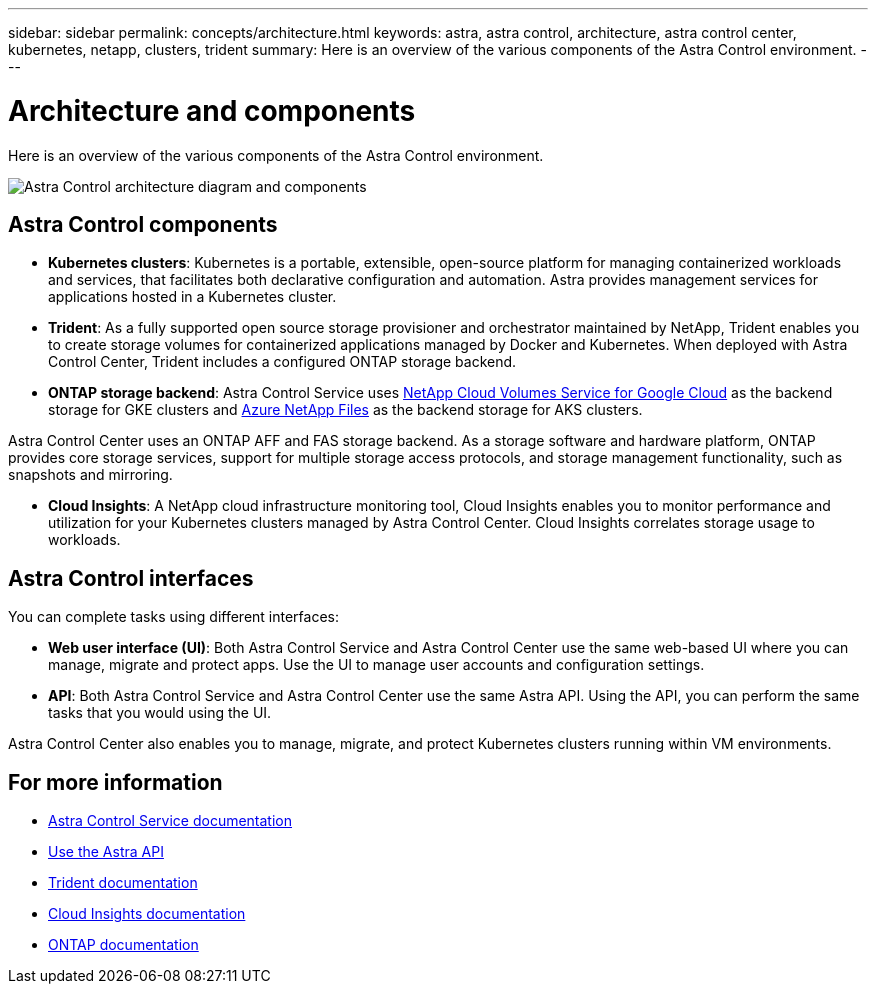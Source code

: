 ---
sidebar: sidebar
permalink: concepts/architecture.html
keywords: astra, astra control, architecture, astra control center, kubernetes, netapp, clusters, trident
summary: Here is an overview of the various components of the Astra Control environment.
---

= Architecture and components
:hardbreaks:
:icons: font
:imagesdir: ../media/concepts/

Here is an overview of the various components of the Astra Control environment.

image:astra_control_center_architectural_diagram.png[Astra Control architecture diagram and components]

== Astra Control components

* *Kubernetes clusters*: Kubernetes is a portable, extensible, open-source platform for managing containerized workloads and services, that facilitates both declarative configuration and automation. Astra provides management services for applications hosted in a Kubernetes cluster.

* *Trident*: As a fully supported open source storage provisioner and orchestrator maintained by NetApp, Trident enables you to create storage volumes for containerized applications managed by Docker and Kubernetes. When deployed with Astra Control Center, Trident includes a configured ONTAP storage backend.

* *ONTAP storage backend*: Astra Control Service uses link:https://cloud.netapp.com/cloud-volumes-service-for-gcp[NetApp Cloud Volumes Service for Google Cloud] as the backend storage for GKE clusters and https://cloud.netapp.com/azure-netapp-files[Azure NetApp Files] as the backend storage for AKS clusters.

Astra Control Center uses an ONTAP AFF and FAS storage backend. As a storage software and hardware platform, ONTAP provides core storage services, support for multiple storage access protocols, and storage management functionality, such as snapshots and mirroring.

* *Cloud Insights*:  A NetApp cloud infrastructure monitoring tool, Cloud Insights enables you to monitor performance and utilization for your Kubernetes clusters managed by Astra Control Center. Cloud Insights correlates storage usage to workloads.

== Astra Control interfaces

You can complete tasks using different interfaces:

* *Web user interface (UI)*: Both Astra Control Service and Astra Control Center use the same web-based UI where you can manage, migrate and protect apps. Use the UI to manage user accounts and configuration settings.

* *API*: Both Astra Control Service and Astra Control Center use the same Astra API. Using the API, you can perform the same tasks that you would using the UI.

Astra Control Center also enables you to manage, migrate, and protect Kubernetes clusters running within VM environments.

== For more information

* https://docs.netapp.com/us-en/astra/index.html[Astra Control Service documentation^]
* https://docs.netapp.com/us-en/astra-automation/index.html[Use the Astra API^]
* https://netapp-trident.readthedocs.io/en/latest/index.html[Trident documentation^]
* https://docs.netapp.com/us-en/cloudinsights/[Cloud Insights documentation^]
* https://docs.netapp.com/us-en/ontap/index.html[ONTAP documentation^]
